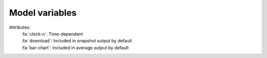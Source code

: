 Model variables
---------------

.. _flag_legend:

Attributes:
  | :fa:`clock-o`: Time-dependent
  | :fa:`download`: Included in snapshot output by default
  | :fa:`bar-chart`: Included in average output by default

.. exec::
  from climate.pyom.variables import MAIN_VARIABLES, CONDITIONAL_VARIABLES
  first_condition = True
  for condition, vardict in [(None, MAIN_VARIABLES)] + CONDITIONAL_VARIABLES.items():
      if condition:
          if first_condition:
              print("Conditional variables")
              print("=====================")
              first_condition = False
          print(condition)
          print(len(condition) * "+")
      else:
          print("Main variables")
          print("==============")
      print("")
      for key, var in vardict.items():
          flags = ""
          if var.time_dependent:
              flags += ":fa:`clock-o` "
          if var.output:
              flags += ":fa:`download` "
          if var.average:
              flags += ":fa:`bar-chart` "
          print(".. py:attribute:: PyOM.{}".format(key))
          print("")
          print("  :units: {}".format(var.units))
          print("  :dimensions: {}".format(", ".join(var.dims)))
          print("  :type: :py:class:`{}`".format(var.dtype))
          print("  :attributes: {}".format(flags))
          print("")
          print("  {}".format(var.long_description))
          print("")
